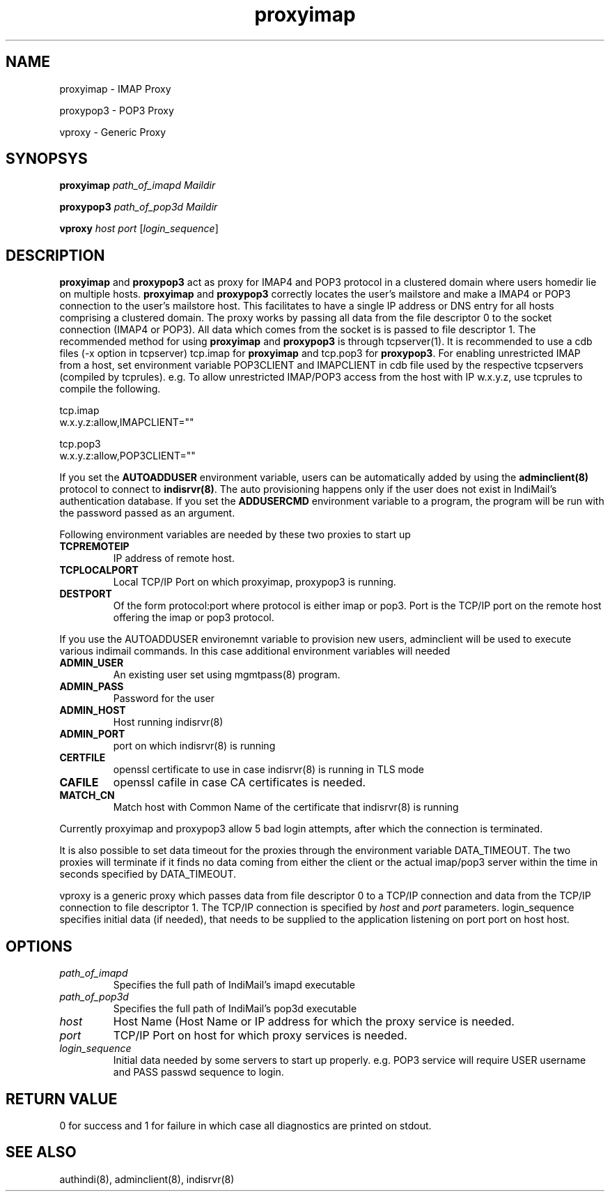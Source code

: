 .TH proxyimap 8
.SH NAME
.PP
proxyimap \- IMAP Proxy
.PP
proxypop3 \- POP3 Proxy
.PP
vproxy \- Generic Proxy

.SH SYNOPSYS
.PP
\fBproxyimap\fR \fIpath_of_imapd\fR \fIMaildir\fR
.PP
\fBproxypop3\fR \fIpath_of_pop3d\fR \fIMaildir\fR
.PP
\fBvproxy\fR \fIhost\fR \fIport\fR [\fIlogin_sequence\fR]

.SH DESCRIPTION
\fBproxyimap\fR and \fBproxypop3\fR act as proxy for IMAP4 and POP3 protocol in a clustered
domain where users homedir lie on multiple hosts. \fBproxyimap\fR and \fBproxypop3\fR correctly
locates the user's mailstore and make a IMAP4 or POP3 connection to the user's mailstore host.
This facilitates to have a single IP address or DNS entry for all hosts comprising a clustered
domain. The proxy works by passing all data from the file descriptor 0 to the socket connection
(IMAP4 or POP3). All data which comes from the socket is is passed to file descriptor 1.
The recommended method for using \fBproxyimap\fR and \fBproxypop3\fR is through tcpserver(1).
It is recommended to use a cdb files (-x option in tcpserver) tcp.imap for \fBproxyimap\fR and
tcp.pop3 for \fBproxypop3\fR. For enabling unrestricted IMAP from a host, set environment
variable POP3CLIENT and IMAPCLIENT in cdb file used by the respective tcpservers (compiled
by tcprules). e.g. To allow unrestricted IMAP/POP3 access from the host with IP w.x.y.z, use
tcprules to compile the following.

.EX
tcp.imap
w.x.y.z:allow,IMAPCLIENT=""

tcp.pop3
w.x.y.z:allow,POP3CLIENT=""
.EE

If you set the \fBAUTOADDUSER\fR environment variable, users can be automatically added by
using the \fBadminclient(8)\fR protocol to connect to \fBindisrvr(8)\fR. The auto provisioning
happens only if the user does not exist in IndiMail's authentication database. If you set the
\fBADDUSERCMD\fR environment variable to a program, the program will be run with the password
passed as an argument.

Following environment variables are needed by these two proxies to start up

.TP
\fBTCPREMOTEIP\fR
IP address of remote host.
.TP
\fBTCPLOCALPORT\fR
Local TCP/IP Port on which proxyimap, proxypop3 is running.
.TP
\fBDESTPORT\fR
Of the form protocol:port where protocol is either imap or pop3. Port is the TCP/IP port on
the remote host offering the imap or pop3 protocol.

.PP
If you use the AUTOADDUSER environemnt variable to provision new users,
adminclient will be used to execute various indimail commands. In this case
additional environment variables will needed
.TP
\fBADMIN_USER\fR
An existing user set using mgmtpass(8) program.
.TP
\fBADMIN_PASS\fR
Password for the user
.TP
\fBADMIN_HOST\fR
Host running indisrvr(8)
.TP
\fBADMIN_PORT\fR
port on which indisrvr(8) is running
.TP
\fBCERTFILE\fR
openssl certificate to use in case indisrvr(8) is running in TLS mode
.TP
\fBCAFILE\fR
openssl cafile in case CA certificates is needed.
.TP
\fBMATCH_CN
Match host with Common Name of the certificate that indisrvr(8) is running

.PP
Currently proxyimap and proxypop3 allow 5 bad login attempts, after which the connection is
terminated.

.PP
It is also possible to set data timeout for the proxies through the environment variable
DATA_TIMEOUT. The two proxies will terminate if it finds no data coming from either the
client or the actual imap/pop3 server within the time in seconds specified by DATA_TIMEOUT.

.PP
vproxy is a generic proxy which passes data from file descriptor 0 to a TCP/IP connection and
data from the TCP/IP connection to file descriptor 1. The TCP/IP connection is specified by
\fIhost\fR and \fIport\fR parameters. login_sequence specifies initial data (if needed), that
needs to be supplied to the application listening on port port on host host.

.SH OPTIONS
.TP
\fIpath_of_imapd\fR
Specifies the full path of IndiMail's imapd executable
.TP
\fIpath_of_pop3d\fR
Specifies the full path of IndiMail's pop3d executable
.TP
\fIhost\fR
Host Name (Host Name or IP address for which the proxy service is needed.
.TP
\fIport\fR
TCP/IP Port on host for which proxy services is needed.
.TP
\fIlogin_sequence\fR
Initial data needed by some servers to start up properly. e.g. POP3 service will require USER
username and PASS passwd sequence to login.

.SH RETURN VALUE
0 for success and 1 for failure in which case all diagnostics are printed on stdout.

.SH "SEE ALSO"
authindi(8), adminclient(8), indisrvr(8)

